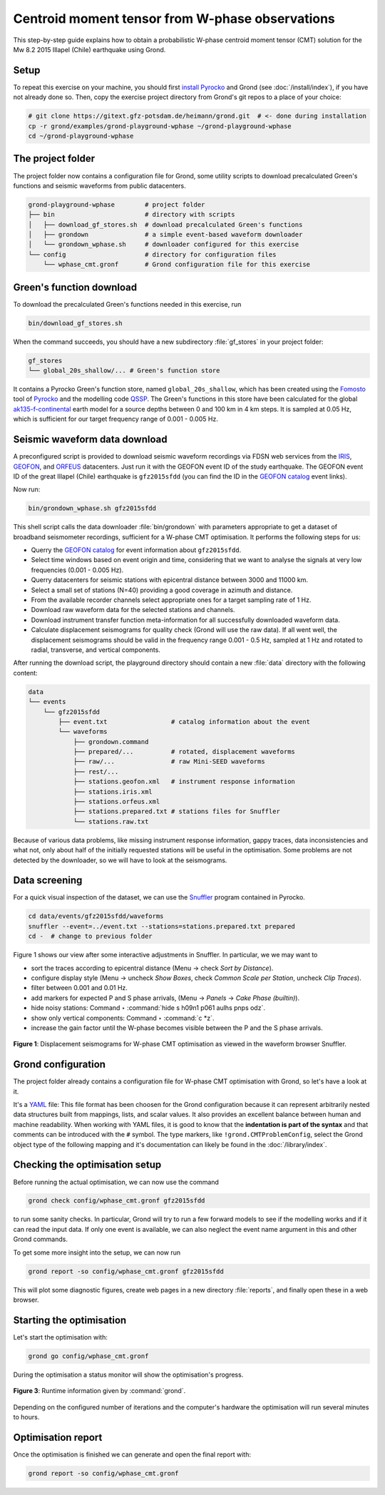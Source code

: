 Centroid moment tensor from W-phase observations
================================================

This step-by-step guide explains how to obtain a probabilistic W-phase centroid moment tensor (CMT) solution for the Mw 8.2 2015 Illapel (Chile) earthquake using Grond.

Setup
-----

To repeat this exercise on your machine, you should first `install Pyrocko <https://pyrocko.org/docs/current/install/>`_ and Grond (see :doc:`/install/index`), if you have not already done so. Then, copy the exercise project directory from Grond's git repos to a place of your choice:

.. code-block :: sh

    # git clone https://gitext.gfz-potsdam.de/heimann/grond.git  # <- done during installation
    cp -r grond/examples/grond-playground-wphase ~/grond-playground-wphase
    cd ~/grond-playground-wphase


The project folder
------------------

The project folder now contains a configuration file for Grond, some utility scripts to download precalculated Green's functions and seismic waveforms from public datacenters.

.. code-block :: sh
    
    grond-playground-wphase        # project folder
    ├── bin                        # directory with scripts
    │   ├── download_gf_stores.sh  # download precalculated Green's functions
    │   ├── grondown               # a simple event-based waveform downloader
    │   └── grondown_wphase.sh     # downloader configured for this exercise
    └── config                     # directory for configuration files
        └── wphase_cmt.gronf       # Grond configuration file for this exercise

Green's function download
-------------------------

To download the precalculated Green's functions needed in this exercise, run

.. code-block :: sh
    
    bin/download_gf_stores.sh

When the command succeeds, you should have a new subdirectory :file:`gf_stores` in your project folder:

.. code-block :: sh

    gf_stores
    └── global_20s_shallow/... # Green's function store

It contains a Pyrocko Green's function store, named ``global_20s_shallow``, which has been created using the `Fomosto <https://pyrocko.org/docs/current/apps/fomosto/index.html>`_ tool of `Pyrocko <http://pyrocko.org/>`_ and the modelling code `QSSP <https://pyrocko.org/docs/current/apps/fomosto/backends.html#the-qssp-backend>`_. The Green's functions in this store have been calculated for the global `ak135-f-continental <http://rses.anu.edu.au/seismology/ak135/ak135f.html>`_ earth model for a source depths between 0 and 100 km in 4 km steps. It is sampled at 0.05 Hz, which is sufficient for our target frequency range of 0.001 - 0.005 Hz.

Seismic waveform data download
------------------------------

A preconfigured script is provided to download seismic waveform recordings via FDSN web services from the `IRIS <http://service.iris.edu/fdsnws/>`_, `GEOFON <https://geofon.gfz-potsdam.de/waveform/webservices.php>`_, and `ORFEUS <https://www.orfeus-eu.org/data/eida/webservices/>`_ datacenters. Just run it with the GEOFON event ID of the study earthquake. The GEOFON event ID of the great Illapel (Chile) earthquake is ``gfz2015sfdd`` (you can find the ID in the `GEOFON catalog <https://geofon.gfz-potsdam.de/eqinfo/list.php>`_ event links).

Now run:

.. code-block :: sh
    
    bin/grondown_wphase.sh gfz2015sfdd

This shell script calls the data downloader :file:`bin/grondown` with parameters appropriate to get a dataset of broadband seismometer recordings, sufficient for a W-phase CMT optimisation. It performs the following steps for us:

* Querry the `GEOFON catalog <https://geofon.gfz-potsdam.de/eqinfo/list.php>`_ for event information about ``gfz2015sfdd``.
* Select time windows based on event origin and time, considering that we want to analyse the signals at very low frequencies (0.001 - 0.005 Hz).
* Querry datacenters for seismic stations with epicentral distance between 3000 and 11000 km.
* Select a small set of stations (N=40) providing a good coverage in azimuth and distance.
* From the available recorder channels select appropriate ones for a target sampling rate of 1 Hz.
* Download raw waveform data for the selected stations and channels.
* Download instrument transfer function meta-information for all successfully downloaded waveform data.
* Calculate displacement seismograms for quality check (Grond will use the raw data). If all went well, the displacement seismograms should be valid in the frequency range 0.001 - 0.5 Hz, sampled at 1 Hz and rotated to radial, transverse, and vertical components.

After running the download script, the playground directory should contain a new :file:`data` directory with the following content:

.. code-block :: sh

    data
    └── events
        └── gfz2015sfdd
            ├── event.txt                 # catalog information about the event
            └── waveforms
                ├── grondown.command
                ├── prepared/...          # rotated, displacement waveforms
                ├── raw/...               # raw Mini-SEED waveforms
                ├── rest/...
                ├── stations.geofon.xml   # instrument response information
                ├── stations.iris.xml
                ├── stations.orfeus.xml
                ├── stations.prepared.txt # stations files for Snuffler
                └── stations.raw.txt

Because of various data problems, like missing instrument response information, gappy traces, data inconsistencies and what not, only about half of the initially requested stations will be useful in the optimisation. Some problems are not detected by the downloader, so we will have to look at the seismograms.

Data screening
--------------

For a quick visual inspection of the dataset, we can use the `Snuffler <https://pyrocko.org/docs/current/apps/snuffler/index.html>`_ program contained in Pyrocko.

.. code-block :: sh

    cd data/events/gfz2015sfdd/waveforms
    snuffler --event=../event.txt --stations=stations.prepared.txt prepared
    cd -  # change to previous folder

Figure 1 shows our view after some interactive adjustments in Snuffler. In particular, we we may want to

* sort the traces according to epicentral distance (Menu → check *Sort by Distance*).
* configure display style (Menu → uncheck *Show Boxes*, check *Common Scale per Station*, uncheck *Clip Traces*).
* filter between 0.001 and 0.01 Hz.
* add markers for expected P and S phase arrivals, (Menu → *Panels* → *Cake Phase (builtin)*).
* hide noisy stations: Command ‣ :command:`hide s h09n1 p061 aulhs pnps odz`.
* show only vertical components: Command ‣ :command:`c *z`.
* increase the gain factor until the W-phase becomes visible between the P and the S phase arrivals.

.. figure:: ../../images/example_snuffler-gfz2015sfdd.svg
    :name: Fig. 1 Example WPhase
    :width: 100%
    :align: center
    
    **Figure 1**: Displacement seismograms for W-phase CMT optimisation as viewed in the waveform browser Snuffler.

Grond configuration
-------------------

The project folder already contains a configuration file for W-phase CMT optimisation with Grond, so let's have a look at it.

It's a `YAML`_ file: This file format has been choosen for the Grond configuration because it can represent arbitrarily nested data structures built from mappings, lists, and scalar values. It also provides an excellent balance between human and machine readability. When working with YAML files, it is good to know that the **indentation is part of the syntax** and that comments can be introduced with the ``#`` symbol. The type markers, like ``!grond.CMTProblemConfig``, select the Grond object type of the following mapping and it's documentation can likely be found in the :doc:`/library/index`.

.. literalinclude :: ../../../../examples/grond-playground-wphase/config/wphase_cmt.gronf
    :language: yaml
    :caption: config/wphase_cmt.gronf (in project folder)

.. _YAML: https://en.wikipedia.org/wiki/YAML

Checking the optimisation setup
-------------------------------

Before running the actual optimisation, we can now use the command

.. code-block :: sh
    
    grond check config/wphase_cmt.gronf gfz2015sfdd

to run some sanity checks. In particular, Grond will try to run a few forward models to see if the modelling works and if it can read the input data. If only one event is available, we can also neglect the event name argument in this and other Grond commands.

To get some more insight into the setup, we can now run

.. code-block :: sh

    grond report -so config/wphase_cmt.gronf gfz2015sfdd

This will plot some diagnostic figures, create web pages in a new directory :file:`reports`, and finally open these in a web browser.


Starting the optimisation
-------------------------

Let's start the optimisation with:

.. code-block :: sh

    grond go config/wphase_cmt.gronf

During the optimisation a status monitor will show the optimisation's progress.

.. figure:: ../../images/example_grond-run-insar.png
    :width: 100%
    :align: center

    **Figure 3**: Runtime information given by :command:`grond`.

Depending on the configured number of iterations and the computer's hardware the optimisation will run several minutes to hours.


Optimisation report
-------------------

Once the optimisation is finished we can generate and open the final report with:

.. code-block :: sh

    grond report -so config/wphase_cmt.gronf




